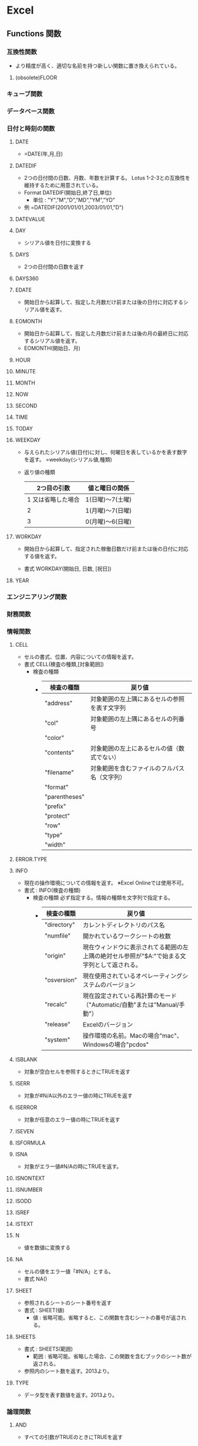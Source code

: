 * Excel
** Functions 関数
*** 互換性関数
- より精度が高く、適切な名前を持つ新しい関数に置き換えられている。
**** (obsolete)FLOOR
*** キューブ関数
*** データベース関数
*** 日付と時刻の関数
**** DATE
- 
  =DATE(年,月,日)
**** DATEDIF
- 
  2つの日付間の日数、月数、年数を計算する。
  Lotus 1-2-3との互換性を維持するために用意されている。
- Format
  DATEDIF(開始日,終了日,単位)
  - 単位 : "Y","M","D","MD","YM","YD"
- 例
  =DATEDIF(2001/01/01,2003/01/01,"D")

**** DATEVALUE
**** DAY
- シリアル値を日付に変換する
**** DAYS
- 2つの日付間の日数を返す
**** DAYS360
**** EDATE
- 開始日から起算して、指定した月数だけ前または後の日付に対応するシリアル値を返す。
**** EOMONTH
- 開始日から起算して、指定した月数だけ前または後の月の最終日に対応するシリアル値を返す。
- EOMONTH(開始日、月)
**** HOUR
**** MINUTE
**** MONTH
**** NOW
**** SECOND
**** TIME
**** TODAY
**** WEEKDAY
- 
  与えられたシリアル値(日付)に対し、何曜日を表しているかを表す数字を返す。
  =weekday(シリアル値,種類)
  
- 返り値の種類
  |--------------------+------------------|
  |        2つ目の引数 | 値と曜日の関係   |
  |--------------------+------------------|
  | 1 又は省略した場合 | 1(日曜)～7(土曜) |
  |                  2 | 1(月曜)～7(日曜) |
  |                  3 | 0(月曜)～6(日曜) |
  |--------------------+------------------|

**** WORKDAY
- 
  開始日から起算して、指定された稼働日数だけ前または後の日付に対応する値を返す。

- 書式
  WORKDAY(開始日, 日数, [祝日])

**** YEAR
*** エンジニアリング関数
*** 財務関数
*** 情報関数
**** CELL
- セルの書式、位置、内容についての情報を返す。
- 書式
  CELL(検査の種類,[対象範囲])
  - 検査の種類
    - 
      |---------------+----------------------------------------------|
      | 検査の種類    | 戻り値                                       |
      |---------------+----------------------------------------------|
      | "address"     | 対象範囲の左上隅にあるセルの参照を表す文字列 |
      | "col"         | 対象範囲の左上隅にあるセルの列番号           |
      | "color"       |                                              |
      | "contents"    | 対象範囲の左上にあるセルの値（数式でない）   |
      | "filename"    | 対象範囲を含むファイルのフルパス名（文字列） |
      | "format"      |                                              |
      | "parentheses" |                                              |
      | "prefix"      |                                              |
      | "protect"     |                                              |
      | "row"         |                                              |
      | "type"        |                                              |
      | "width"       |                                              |
      |---------------+----------------------------------------------|
      
**** ERROR.TYPE
**** INFO
- 現在の操作環境についての情報を返す。
  ※Excel Onlineでは使用不可。
- 書式 :
  INFO(検査の種類)
  - 検査の種類
    必ず指定する。情報の種類を文字列で指定する。
    - 
      |-------------+---------------------------------------------------------------------------------------------|
      | 検査の種類  | 戻り値                                                                                      |
      |-------------+---------------------------------------------------------------------------------------------|
      | "directory" | カレントディレクトリのパス名                                                                |
      | "numfile"   | 開かれているワークシートの枚数                                                              |
      | "origin"    | 現在ウィンドウに表示されてる範囲の左上隅の絶対セル参照が"$A:"で始まる文字列として返される。 |
      | "osversion" | 現在使用されているオペレーティングシステムのバージョン                                      |
      | "recalc"    | 現在設定されている再計算のモード（"Automatic/自動"または"Manual/手動"）                     |
      | "release"   | Excelのバージョン                                                                           |
      | "system"    | 操作環境の名前。Macの場合"mac"、Windowsの場合"pcdos"                                                       |
      |-------------+---------------------------------------------------------------------------------------------|
    
**** ISBLANK
- 対象が空白セルを参照するときにTRUEを返す
**** ISERR
- 対象が#N/A以外のエラー値の時にTRUEを返す
**** ISERROR
- 対象が任意のエラー値の時にTRUEを返す
**** ISEVEN
**** ISFORMULA
**** ISNA
- 対象がエラー値#N/Aの時にTRUEを返す。
**** ISNONTEXT
**** ISNUMBER
**** ISODD
**** ISREF
**** ISTEXT
**** N
- 値を数値に変換する
**** NA
- セルの値をエラー値「#N/A」とする。
- 書式
  NA()
**** SHEET
- 参照されるシートのシート番号を返す
- 書式 :
  SHEET(値)
  - 値 :
    省略可能。省略すると、この関数を含むシートの番号が返される。
**** SHEETS
- 書式 :
  SHEETS(範囲)
  - 範囲 : 
    省略可能。省略した場合、この関数を含むブックのシート数が返される。
- 参照内のシート数を返す。2013より。
**** TYPE
- データ型を表す数値を返す。2013より。
*** 論理関数
**** AND
- 
  すべての引数がTRUEのときにTRUEを返す
**** FALSE
- 
  論理値FALSEを返す
**** IF
- 
  
**** IFERROR
**** IFNA
- 
  式が#N/Aに解決される場合、指定した値を返す。
**** IFS
- 
  1つまたは複数の条件が満たされるかどうかチェックして、最初のTRUE条件に対応する値を返す。
**** NOT
- 
  引数の論理値(TRUEまたはFALSE)を逆にして返す。
**** OR
**** SWITCH
**** TRUE
**** XOR
- 
  排他的論理和を計算する。
*** 検索/行列関数
**** ADDRESS
- 書式
  ADDRESS(行番号,列番号,[参照の方],[a1],[シート名])
- 行番号と列番号を指定して、ワークシート内のセルのアドレスを取得できる。
**** AREAS
**** CHOOSE
- 
  一つ目の引数に入力された数値に応じて、第二引数以降のいずれかを返り値として返す関数。
  =choose(条件となる数値,値1,値2,...)
  条件となる数値が1の場合値1、2の場合値2、...が返る。
  29以下までしか定義できない。
**** COLUMN
**** COLUMNS
**** FORMULATEXT
**** GETPIVOTDATA
**** HLOOPUP
**** HYPERLINK
**** INDEX
- INDEX(array,row_num,[column_num])
- INDEX(reference,row_num,[column_num],[area_num])
**** INDIRECT
- INDIRECT(参照文字列,[参照形式])
- 指定される文字列への参照を返す。
**** LOOKUP
**** MATCH
- MATCH(検査値,検査範囲,[照合の型])
  セル範囲で指定した項目を検索し、その範囲内の項目の相対的な位置を返す。
**** OFFSET
- OFFSET(基準,行数,列数,[高さ],[幅])
- セルまたはセル範囲から指定された行数と列数だけシフトした位置にあるセル範囲の参照を返す。
**** ROW
**** ROWS
**** RTD
**** TRANSPOSE
**** VLOOKUP
- VLOOKUP(検索値,範囲,列番号[,検索方法])
  
- 検索方法
  FALSE, 0と入力すると、完全一致するデータのみを探す。
  TRUE, 1, 省略した場合は検索地未満の最大値が返される。（昇順に並んでいない場合適切に帰らない）
*** 数学/三角関数
**** CEILING
**** CEILING.MATH
- 指定された基準値の倍数のうち、最も近い値に数値を切り上げる。
**** FLOOR.MATH
- 指定された基準値の倍数のうち、最も近い値に数値を切り捨てる。
**** MOD
- 数値を除算したときの剰余を返す
**** POWER
- 数値のべき乗を返す
**** ROUND
- 数値を四捨五入して指定された桁数にする
**** ROUNDDOWN
- 指定された桁数で切り捨てる
**** ROUNDUP
- 指定された桁数で切り上げる
**** SUM
**** SUMIF
- SUMIF(範囲,検索条件,[合計範囲])
  指定された検索条件に一致するセルの値を合計する
- Ex
  - =SUMIF(A1:A10,"=1",B1:B10)
    A列が1であれば、Bを足し合わせる。
  
**** SUMIFS
- SUMIFS(合計範囲,条件範囲1,条件1[,条件範囲2,条件2]...)
  セル範囲内で、複数の検索条件を満たすセルの値を合計する。
- Ex
  - =SUMIFS(C1:C10,A1:A10,"<100",B1:B10,
**** SUMPRODUCT
- SUMPRODUCT(配列1,[配列2,[配列3,...]])
  指定された配列で対応する要素の積を合計する。
*** 統計関数
**** COUNT
- COUNT(範囲)
  数値データのセルを数える
**** COUNTA
- COUNTA(範囲)
  未入力セル以外を数える。
**** COUNTBLANK
- COUNTBLANK(範囲)
  空白のセルを数える
**** COUNTIF
- COUNTIF(範囲,検索条件)
  検索条件に合うセルを数える。
**** COUNTIFS
- COUNTIF(範囲1,検索条件1,範囲2,検索条件2,...)
  複数条件を設定してcountを行うことができる。
*** 文字列関数
**** CHAR
- CHAR(数値)
- 数値で指定された文字を返す。
- ex
  =CHAR(65) ⇒ A
  =CHAR(33) ⇒ !
**** CODE
- CODE(文字列)
- テキスト文字列内の先頭文字の数値コードを返す。
- ex
  =CODE("A") ⇒ 65
  =CODE("!") ⇒ 33
**** EXACT
- 
  2つのテキスト文字列を比較し、同じであればTRUE、それ以外の場合はFALSEを返す。

- ex
  EXACT(text1, text2)

**** FIND, FINDB
- FIND(検索文字列, 対象, [開始位置])
  指定された文字列を他の文字列の中で検索し、最初に現れる位置を左端から数え、その番号を返す。
  FIND関数は1バイト文字セットを使う言語での使用を意図したもので、FINDB関数は2バイト文字セットを使う言語での使用を前提としている。
  - FIND関数では、規定言語の設定に関係なく、1バイト文字も2バイト文字も、各文字が常に1つとして数えられる。
  - FINDB関数では、DBCSをサポートする言語のへ週を有効にした後でその言語を規定の言語として設定した場合に、各2バイト文字が2つとして数えられる。
    それ以外の場合は各文字は1つとして数えられる。

- 例
  =LEFT(A1,FIND("(",A1)-1)

**** LEFT, LEFTB
- 先頭から指定された文字数の文字を返す
**** LEN, LENB
- 
  セルの文字数を数える。
  [[https://support.office.com/ja-jp/article/%E3%82%BB%E3%83%AB%E5%86%85%E3%81%AE%E6%96%87%E5%AD%97%E6%95%B0%E3%82%92%E6%95%B0%E3%81%88%E3%82%8B-1be151d7-5b8f-4186-87b9-7b0318583163][セル内の文字数を数える - Office]]

**** LOWER
- LOWER(文字列)
  文字を小文字に変換する
**** MID, MIDB
- 書式
  MID(文字列、開始位置、文字数）

- 
  "文字列"の"開始位置"から"文字数"分だけ文字を取得する。

**** PROPER
- PROPER(文字列)
  先頭の文字、および記号の次の文字を大文字に変換、その他を小文字とする。
**** REPLACE, REPLACEB
**** RIGHT, RIGHTB
**** SEARCH, SEARCHB
**** SUBSTITUTE
- 書式
  SUBSTITUTE(対象文字列、検索文字、置き換え文字、[置換対象])

- 
  "対象文字列"中の"検索文字"を"置き換え文字"に変換する。
  "置換対象"は、複数の検索文字がヒットする場合、左から何番目を置き換えるか指定する。

**** T
- 引数を文字列に変換する
**** TEXT
- TEXT(書式設定する値, "適用する表示形式コード")
  数値を書式設定した文字列に変換する
***** 表示形式
- https://dekiru.net/article/4509/
**** TRIM
- 文字列から余分なスペースを削除する
**** UPPER
- UPPER(文字列)
  文字を大文字に変換する
**** VALUE
- 文字列を数値に変換する
*** アドインでインストールされるユーザー定義関数
*** Web関数
*** Link
- [[https://support.office.com/ja-jp/article/Excel-%E9%96%A2%E6%95%B0-%E3%82%A2%E3%83%AB%E3%83%95%E3%82%A1%E3%83%99%E3%83%83%E3%83%88%E9%A0%86-b3944572-255d-4efb-bb96-c6d90033e188][Excel関数（アルファベット順） - Office]]
- [[https://support.office.com/ja-jp/article/Excel-%E9%96%A2%E6%95%B0-%E6%A9%9F%E8%83%BD%E5%88%A5-5f91f4e9-7b42-46d2-9bd1-63f26a86c0eb][Excel関数（機能別） - Office]]
** Shortcuts ショートカット
*** Frequently used
**** 指定セルへジャンプ(Ctrl+G)
- 
  Ctrl+Gでジャンプ用のサブウィンドウが開く。
  "E25"とか指定するとジャンプできる。

**** 上のセルコピペ(Ctrl+D)
- Ctrl+Dで上のセルを下方向へコピー。Down。
**** 左のセルコピぺ(Ctrl+R)
- Ctrl+Rで左のセルを右方向へコピー。Right。
**** 最後のコマンド・操作を繰り返す(Ctrl+Y)
**** 行列、セルの挿入(Ctrl+"+")
**** 行列、セルの削除(Ctrl+"-")
- セルを削除
**** 右クリックメニューを出す(Shift+F10)

**** フィルタのつけ外し(Ctrl+Shift+L)
**** テーブルを作成(Ctrl+L)
**** 太字に変更(Ctrl+B or Ctrl+2)
**** 斜体に変更(Ctrl+I or Ctrl+3)
**** 名前を付けて保存(F12)
**** 形式を指定して貼り付け(Ctrl+Alt+V or Alt,E,S)
**** エクセル内のファイル切替(Ctrl+Tab)
**** 処理を繰り返す？(Ctrl+Y)
*** Operations
**** 各種画面を開く
***** セルの書式設定ダイアログの表示(Ctrl+1)
***** 検索画面の表示(Ctrl+F)
***** 置換画面の表示(Ctrl+H)
**** データ表示設定
***** 通貨表示(Ctrl+Shift+$)
***** パーセント(Ctrl+Shift+%)
***** 日付(Ctrl+Shift+#)
***** 桁区切り(Ctrl+Shift+!)
***** 標準形式？(Ctrl+Shift+^)
**** 罫線
***** 選択したセルの外枠に罫線を設定(Ctrl+Shift+&)
***** 選択したセルの外枠に罫線を削除(Ctrl+Shift+_)
**** 日時入力
***** 現在の日付を入力(Ctrl+:)
***** 現在の時刻を入力(Ctrl+;)
*** Ribbon
**** Earlier Ver.
***** Paste Special(Alt,E,S or Ctrl+Alt+V)
****** 関数貼り付け(Alt,E,S,F)
****** 値貼り付け(Alt,E,S,V)
- 
  値貼り付けを行う。
  Alt,E,Sで特別な方法で貼り付け。Vで方法としてValueを選択してくれる。
****** フォーマット貼り付け(Alt,E,S,T)
***** オートフィル(Alt,E,I,S)
- 
  オートフィル。連番を振れる。

***** オートフィルタ設定(Alt,D,F,F)

***** オートフィルタ設定解除(Alt,D,F,S)
***** ワークシート名の変更(Alt,O,H,R)
**** FILE(F)
***** Open(Alt,F,O)
- 旧:Ctrl+O
***** Print (Alt,F,P)
- 旧:Ctrl+P
**** HOME(H)
***** Clipboard
****** Clipboard
***** Font
****** Font
***** Alignment
****** Alignment
***** Number
****** Number
***** Styles
****** Conditional Formatting(Alt,H,L)
***** Cells
***** Editing
**** INSERT(N)
**** PAGE LAYOUT(P)
**** FORMULA(M)
***** オートフィルタ設定(Alt,A,T)
**** DATA(A)
***** グループ化(Alt,A,G,G)
**** REVIEW(R)
**** VIEW(W)
***** Freeze Panes(Alt,W,F)
****** Freeze/Unfreeze Panes(Alt,W,F,F)
***** Gridlinesの表示・非表示(Alt,W,VG)
***** 新規ウィンドウ生成(Alt,W,N)
**** DEVELOPER(L)
**** LOAD TEST(Y1)
**** Tools
***** TABLE TOOLS
****** DESIGN(JT)
******* Convert to Range / 範囲に変換 (Alt,JT,G)
***** グラフ
***** ピボットテーブル
*** Link
- [[https://support.office.com/en-us/article/Excel-keyboard-shortcuts-and-function-keys-1798d9d5-842a-42b8-9c99-9b7213f0040f][Excel keyboard shortcuts and function keys - Office]]
- [[https://support.office.com/ja-jp/article/Excel-%E3%82%AD%E3%83%BC%E3%83%9C%E3%83%BC%E3%83%89-%E3%82%B7%E3%83%A7%E3%83%BC%E3%83%88%E3%82%AB%E3%83%83%E3%83%88-%E3%83%95%E3%82%A1%E3%83%B3%E3%82%AF%E3%82%B7%E3%83%A7%E3%83%B3-%E3%82%AD%E3%83%BC-1798d9d5-842a-42b8-9c99-9b7213f0040f][Excel キーボード ショートカット - ファンクション キー - Office]]

- [[http://matome.naver.jp/odai/2134702837577488501][Excelで役立つ10のショートカットキー]]
- [[http://excel-hack.com/beginner/shortcutkey-list/][覚えると便利！124個のExcelショートカットキー一覧表 - Excel Hack]]
- [[https://liginc.co.jp/life/useful-info/162348][エクセル（Excel）の便利なショートカットキーまとめ - LIG INC.]]

- [[https://exceljet.net/keyboard-shortcuts][222 Excel keyboard shortcuts for PC and Mac - EXCELJET]]
- [[https://exceljet.net/the-54-excel-shortcuts-you-really-should-know][The 54 Excel shortcuts you really should know - EXCELJET]]

** データベース機能
*** テーブル
- 変換
  挿入/INSERTタブのテーブルを選択する。

- 利点
  - 自動的に1行おきの色違いになる
  - 自動的にフィルタが有効となる
  - 集計行を簡単に追加可能
  - スクロールしても先頭行が見える
  - 上記をDESIGNタブで制御できる

*** ピボットテーブル
- 
  「クロス集計」を行う機能。
  
** VBA
- [[file:./VBA.org][VBA.org]]
** Addin
*** RelaxTools
- [[https://github.com/RelaxTools/RelaxTools-Addin/releases][RelaxTools - GitHub]]
** Memo
*** マクロのパスワード解除
- 最新のExcelでは利用できなそう。stirlingで無理矢理書き換える方法。
  http://tristore.net/?p=238
*** シート名を取得する（パス、ファイル名の取得も可）
- cell("filename")を使うと、フルパス、ファイル名、シート名が取得できる。
  =RIGHT(CELL("filename",A1),LEN(CELL("filename",A1))-FIND("]",CELL("filename",A1)))

*** 曜日を表示する
- 
  セルの書式設定でフォーマットで、aaa, aaaa, ddd, dddd等で曜日の表示が可能。
  また、他セルの場合chooseとweekdayの組み合わせで曜日を表示することなども可能。
  ex) =choose(weekday(A1),"日曜日","月曜日","火曜日","水曜日","木曜日","金曜日","土曜日")
      =text(A1,"aaaa")

*** 複数のセル選択後、選択解除
- 
  Tabキーで選択場所を移し、Shift+↑/↓を操作することで、
  選択範囲の拡大/縮小を行うことができる。
  それにより一度選択した範囲を外すことができる。
  [[http://oshiete.goo.ne.jp/qa/256213.html][エクセルで複数のセル選択をした後、選択したセルの１つを選択解除したい - 教えて!goo]]
  ;
*** シートのコピー
- 
  Ctrlを押しながら、シートをドラッグするとコピーができる。
  [[http://detail.chiebukuro.yahoo.co.jp/qa/question_detail/q1443247924][エクセルで作成したシートのコピーを一度に複数作る - yahoo!知恵袋]]

*** 各種特殊文字の置換
- 改行コード
  Ctrl+J

*** グループ化
- 
  Dataタブの配下に、グループ化の設定ができる。
  [Alt]+[Shift]+[→]でグループ化、[Alt]+[Shift]+[←]でグループ解除ができる。
*** グループ化、折りたたみ
- 項目をグループ化することで、ワンタッチで折りたたみ/展開を行えるようになる。
  Data -> Group -> Group (Alt, A, G, G)

*** スクロールロック
- 
  カーソルキーで画面がスクロールしてしまう場合は、Scroll Lockとなっている。

*** 数式を使って文字型の数字を数値として扱う方法
- 
  =数式*1とすると、文字列が数字に変換される。
  [[https://love-guava.com/excel-string-numerical-value-change/][Excel（エクセル）で文字列と数値を変換する方法。知っとくと地味に便利ですよ！ - ラブグアバ]]
*** 再計算を自動で行わない
- 
  数式->計算方法の設定->手動、を選択。
  Select FORMULAS->Calculation Options->Manual
  [[http://ameblo.jp/sugoikaizen/entry-12031805139.html][Excelがいちいち再計算で止まってしまう現象を止める方法 - エクセルセミナー研修のすごい改善～Excel社員研修と業務効率化]]

*** 高速vlookup
- 
  大体以下のような感じ。
  =IF(INDEX(Sheet1!$A$2:$A$200001,MATCH($A2,Sheet1!$A$2:$A$200001,1),1)=$A2,VLOOKUP($A2,Sheet1!$A$2:$B$200001,2,TRUE),NA())
  INDEX,MATCHをTRUEで近似値で行い、それが元値と一致した場合のみvlookupで近似値計算。
  近似値計算の方が早いため。ただし対象を昇順に並べておく必要あり。
  別にINDEX, MATCHを二回やってもよいと思われる。

  [[http://excel-ubara.com/excel3/EXCEL019.html][【奥義】大量データでの高速VLOOKUP - エクセルの神髄]]

*** 複数条件のvlookup
**** 配列数式とMATCHを利用
- MATCH(1,(検索範囲1=検索値1)*(検索範囲2=検索値2)*...,0)
  MATCHで返ってくる値を元にINDEXで値を表示させることで、vlookupと同様の動きとなる。
***** Link
- [[http://azwoo.hatenablog.com/entry/2015/11/28/010834][【簡単】vlookup 複数条件は不可 でもすぐにできる代替手段！（MATCH関数・INDEX関数を使う） - "Diary" インターネットさんへの恩返し]]
- [[http://www.exceltactics.com/vlookup-multiple-criteria-using-index-match/][How to VLOOKUP with Multiple Criteria Using INDEX and MATCH - ExcelTactics]]
**** SUMPRODUCTを利用
- SUMPRODUCT((検索範囲1=検索値1)*(検索範囲2=検索値2)*...*ROW(検索範囲))
  ROWをかけることで、値が1の場合(全ての条件がTrueの場合)に行番号が返ってくる。
  ただし複数MATCHする場合は、MATCHしたすべての行番号が足し合わせた値が返ってくるので注意。
  また、vlookupと同様の動きをするには、戻り値を使ってINDEX関数を適用する必要あり。
***** Link
- [[http://hamachan.info/win8/excel/sumproduct.html][3つの条件を満たす値を求めるには - 初心者のためのOffice講座]]
**** 結合した文字列の比較を行う（単純な方法、追加セルが必要）
*** シート名の変更
- ショートカット : Alt,O,H,R
- シートをダブルクリック
*** ワークシートの再表示(unhide)
- 
  基本的に大したショートカットもない。
  Alt->H->O->U->Hでメニューバーをたどることはできる。
  （Home, Format, Hide & Unhide, Unhide sheet)

- 一括再表示
  VBAを使う。
  - 例)
    For Each Sh In ActiveWorkbook.Sheets
        Sh.Visible = True
    Next Sh
*** セルの参照を文字列で作成
- INDIRECT関数を使う。
  =INDIRECT(A4&"!B3")などとして使う。
  A4にあるシート名の、B3セルの参照が取得できる。
*** 日時のシリアル値
- Excelでは、時刻・時間をシリアル値という値で処理する。
  1日(24h)を1.0で表し、0:00:00-23:59:59までが0~0.99999999の範囲の値となる。
- 1900年1月1日からの経過日数を表す。
- http://www.excel.studio-kazu.jp/tips/0049/
*** 日付表示
**** 24h以上の日付を表示する場合
- [h]を使う。[h]:mm:ssなど。
*** Array Formula / 配列数式
- 数式入力時に「Ctrl + Shift + Enter」で確定させる。
  配列(複数セル)を対象に、1つの数式を作成する式。
  式がbraket{}で囲まれるが、キーボードから入力しても配列数式とはみなされない。
  
**** 配列入力
- 複数範囲を選択して、braket{}で囲んだ値を入力する。
  comman,はセルの終わり、semicolon;は行の終わりを表す。
  ex) ={2,3,"a";4,5,"b"}
      ->
      | 2 | 3 | a |
      | 4 | 5 | b |
**** 配列計算
- 複数セルを配列として計算可能。
  結果的に複数セルに入力をする場合、その数分のセルを選択しておき、出力数と揃える必要あり。
  1つのセルに出力する場合、範囲や配列を引数として取れる関数でまとめた上で出力する必要がある。
  どちらにせよ、配列を配列のまま計算することが可能となる。
**** Link
- [[https://support.office.com/ja-jp/article/%E9%85%8D%E5%88%97%E6%95%B0%E5%BC%8F%E3%81%AE%E3%82%AC%E3%82%A4%E3%83%89%E3%83%A9%E3%82%A4%E3%83%B3%E3%81%A8%E4%BE%8B-3be0c791-3f89-4644-a062-8e6e9ecee523][配列数式のガイドラインと例 - Office]]
- http://office-qa.com/Excel/ex69.htm

*** クイックアクセスツールバー
- 良く使う機能を、エクセルの上部枠に設定可能。
*** パディング
- フォーマットは"TEXT"関数で行う。
- 例 : 0パディング
  =TEXT(A1,"0000")
** Link
- [[https://www.youtube.com/watch?v=0nbkaYsR94c][You Suck at Excel with Joel Spolsky - YouTube]]
- [[https://www.maxmasnick.com/2015/09/15/excel/][Notes from "You Suck at Excel" with Joel Spolsky - MAX MASNICK, PhD]]
